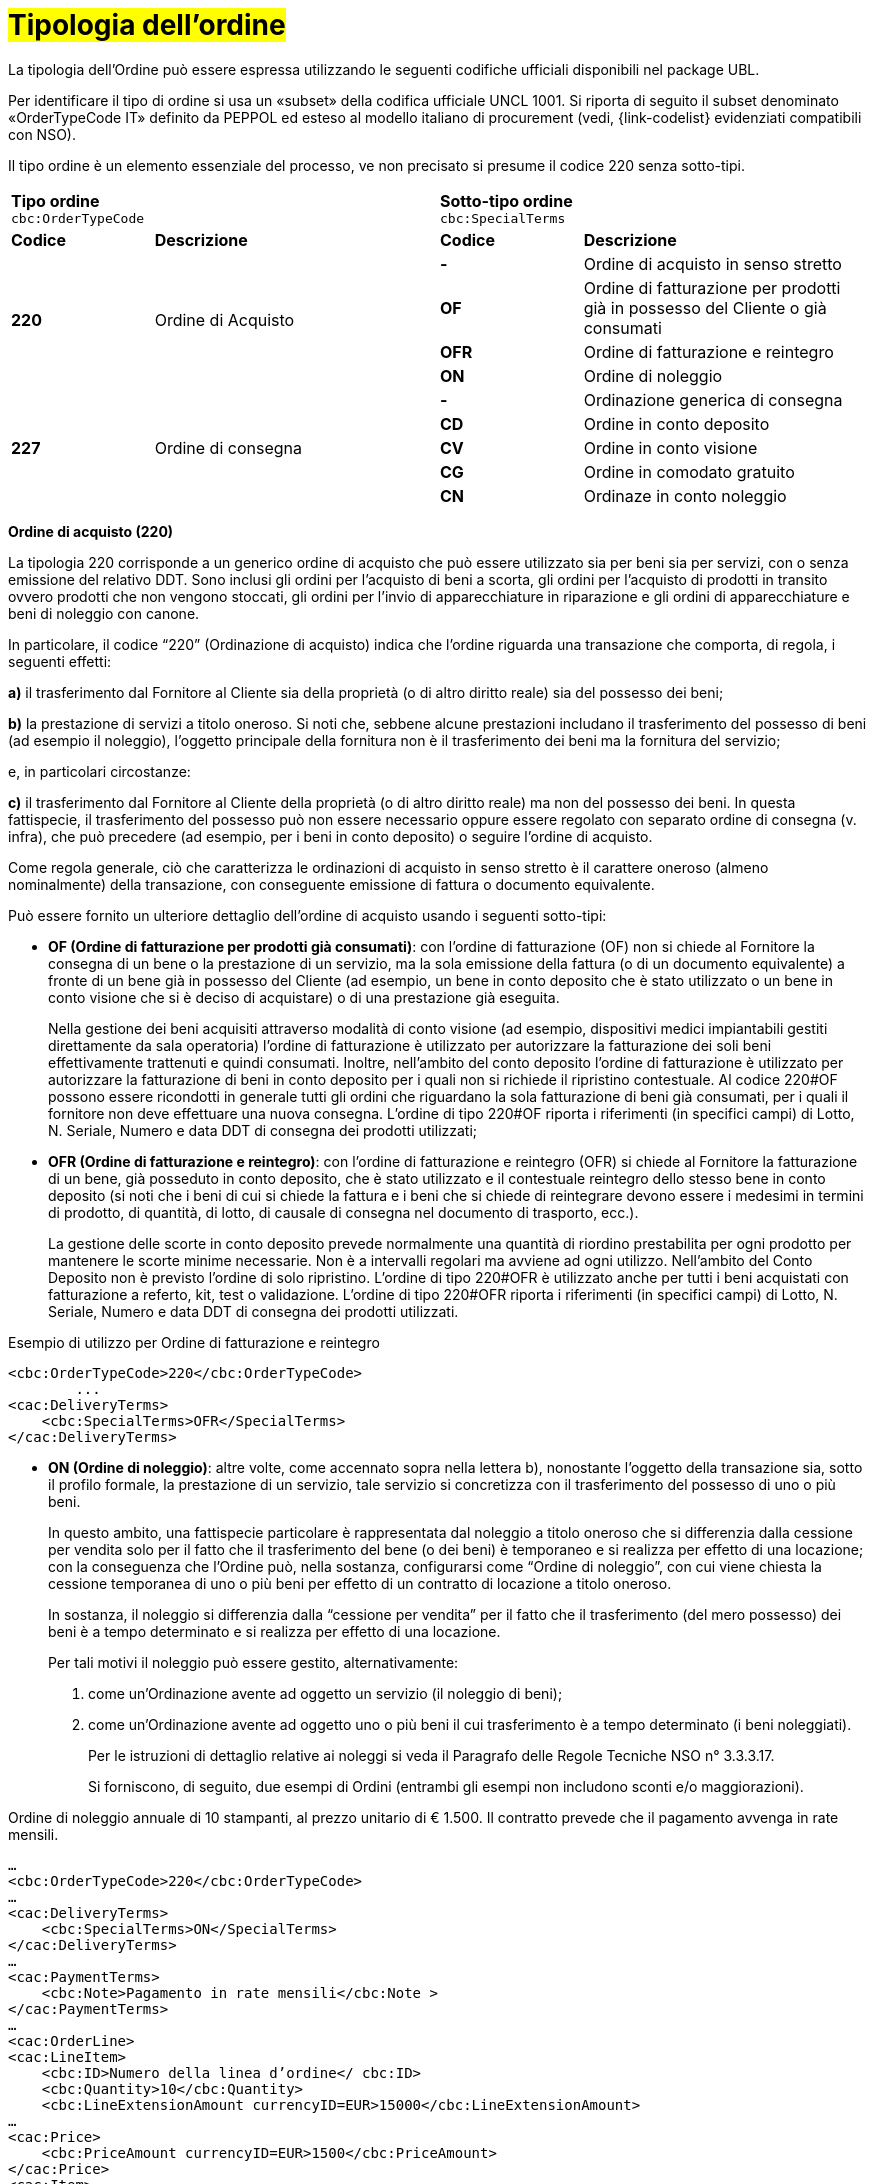 [[tipologia-ordine]]
= #Tipologia dell'ordine#

La tipologia dell’Ordine può essere espressa utilizzando le seguenti codifiche ufficiali disponibili nel package UBL.


Per identificare il tipo di ordine si usa un «subset» della codifica ufficiale UNCL 1001. Si riporta di seguito il subset denominato «OrderTypeCode IT» definito da PEPPOL ed esteso al modello italiano di procurement (vedi, {link-codelist} evidenziati compatibili con NSO). +

Il tipo ordine è un elemento essenziale del processo, ve non precisato si presume il
codice 220 senza sotto-tipi.


[width="100%", cols="1,2,1,2"]
|===
2+^.^| *Tipo ordine* +
`cbc:OrderTypeCode`   2+^.^|**Sotto-tipo ordine** +
`cbc:SpecialTerms`

|*Codice* | *Descrizione* | *Codice* | *Descrizione* 

.4+|*220* .4+| Ordine di Acquisto | *-*  | Ordine di acquisto in senso stretto | *OF*  | Ordine di fatturazione per prodotti già in possesso del Cliente o già consumati
|*OFR*  | Ordine di fatturazione e reintegro |*ON*  | Ordine di noleggio 

.5+|*227* .5+| Ordine di consegna |*-*  | Ordinazione generica di consegna | *CD*  | Ordine in conto deposito
|*CV*  | Ordine in conto visione 
| *CG*  | Ordine in comodato gratuito  | *CN*  | Ordinaze in conto noleggio |

|===


*Ordine di acquisto (220)*

La tipologia 220 corrisponde a un generico ordine di acquisto che può essere utilizzato sia per beni sia per servizi, con o senza emissione del relativo DDT. Sono inclusi gli ordini per l’acquisto di beni a scorta, gli ordini per l’acquisto di prodotti in transito ovvero prodotti che non vengono stoccati, gli ordini per l’invio di apparecchiature in riparazione e gli ordini di apparecchiature e beni di noleggio con canone. +

In particolare, il codice “220” (Ordinazione di acquisto) indica che l’ordine riguarda una transazione che comporta, di regola, i seguenti effetti:


*a)* il trasferimento dal Fornitore al Cliente sia della proprietà (o di altro diritto reale) sia del possesso dei beni;

*b)* la prestazione di servizi a titolo oneroso. Si noti che, sebbene alcune prestazioni includano il trasferimento del possesso di beni (ad esempio il noleggio), l’oggetto principale della fornitura non è il trasferimento dei beni ma la fornitura del servizio; +

e, in particolari circostanze: +

*c)* il trasferimento dal Fornitore al Cliente della proprietà (o di altro diritto reale) ma non del possesso dei beni. In questa fattispecie, il trasferimento del possesso può non essere necessario oppure essere regolato con separato ordine di consegna (v. infra), che può precedere (ad esempio, per i beni in conto deposito) o seguire l’ordine di acquisto.


Come regola generale, ciò che caratterizza le ordinazioni di acquisto in senso stretto è il carattere oneroso (almeno nominalmente) della transazione, con conseguente emissione di fattura o documento equivalente. +

[underline]#Può# essere fornito un ulteriore dettaglio dell’ordine di acquisto usando i seguenti sotto-tipi:


** *OF (Ordine di fatturazione per prodotti già consumati)*: con l’ordine di fatturazione (OF) non si chiede al Fornitore la consegna di un bene
o la prestazione di un servizio, ma la sola emissione della fattura (o di un
documento equivalente) a fronte di un bene già in possesso del Cliente (ad
esempio, un bene in conto deposito che è stato utilizzato o un bene in conto
visione che si è deciso di acquistare) o di una prestazione già eseguita. 
+
Nella gestione dei beni  acquisiti attraverso modalità di conto visione (ad esempio, dispositivi medici impiantabili gestiti direttamente da sala operatoria) l’ordine di fatturazione è utilizzato per autorizzare la fatturazione dei soli beni effettivamente trattenuti e quindi consumati. Inoltre, nell’ambito del conto deposito l’ordine di fatturazione è utilizzato per autorizzare la fatturazione di beni in conto deposito per i quali non si richiede il ripristino contestuale. Al codice 220#OF possono essere ricondotti in generale tutti gli ordini che riguardano la sola fatturazione di beni già consumati, per i quali il fornitore non deve effettuare una nuova consegna. L’ordine di tipo 220#OF riporta i riferimenti (in specifici campi) di Lotto, N. Seriale, Numero e data DDT di consegna dei prodotti utilizzati;

** *OFR (Ordine di fatturazione e reintegro)*: con l’ordine di fatturazione e reintegro (OFR) si chiede al Fornitore la fatturazione
di un bene, già posseduto in conto deposito, che è stato utilizzato e il contestuale
reintegro dello stesso bene in conto deposito (si noti che i beni di cui si chiede la
fattura e i beni che si chiede di reintegrare devono essere i medesimi in termini di
prodotto, di quantità, di lotto, di causale di consegna nel documento di trasporto,
ecc.). 
+
La gestione delle scorte in conto deposito prevede normalmente una quantità di riordino prestabilita per ogni prodotto per mantenere le scorte minime necessarie. Non è a intervalli regolari ma avviene ad ogni utilizzo. Nell’ambito del Conto Deposito non è previsto l’ordine di solo ripristino. L’ordine di tipo 220#OFR è utilizzato anche per tutti i beni acquistati con fatturazione a referto, kit, test o validazione. L’ordine di tipo 220#OFR riporta i riferimenti (in specifici campi) di Lotto, N. Seriale, Numero e data DDT di consegna dei prodotti utilizzati. +


.Esempio di utilizzo per Ordine di fatturazione e reintegro
[source, xml, indent=0]
----
<cbc:OrderTypeCode>220</cbc:OrderTypeCode>
        ...
<cac:DeliveryTerms>
    <cbc:SpecialTerms>OFR</SpecialTerms>
</cac:DeliveryTerms>
----

* *ON (Ordine di noleggio)*: altre volte, come accennato sopra nella lettera b), nonostante l’oggetto della transazione sia, sotto il profilo formale, la prestazione di un servizio, tale servizio si concretizza con il trasferimento del possesso di uno o più beni.
+ 
In questo ambito, una fattispecie particolare è rappresentata dal noleggio a titolo oneroso che si differenzia dalla cessione per vendita solo per il fatto che il trasferimento del bene (o dei beni) è temporaneo e si realizza per effetto di una locazione; con la conseguenza che l’Ordine può, nella sostanza, configurarsi come “Ordine di noleggio”, con cui viene chiesta la cessione temporanea di uno o più beni per effetto di un contratto di locazione a titolo oneroso.
+
In sostanza, il noleggio si differenzia dalla “cessione per vendita” per il fatto che il trasferimento (del mero possesso) dei beni è a tempo determinato e si realizza per effetto di una locazione.
+
Per tali motivi il noleggio può essere gestito, alternativamente:

a.	come un’Ordinazione avente ad oggetto un servizio (il noleggio di beni);

b.	come un’Ordinazione avente ad oggetto uno o più beni il cui trasferimento è a tempo determinato (i beni noleggiati).
+
Per le istruzioni di dettaglio relative ai noleggi si veda il Paragrafo delle Regole Tecniche NSO n° 3.3.3.17.
+
Si forniscono, di seguito, due esempi di Ordini (entrambi gli esempi non includono sconti e/o maggiorazioni).

.Ordine di noleggio annuale di 10 stampanti, al prezzo unitario di € 1.500. Il contratto prevede che il pagamento avvenga in rate mensili. 
[source, xml, indent=0]
----
…
<cbc:OrderTypeCode>220</cbc:OrderTypeCode>
…
<cac:DeliveryTerms>
    <cbc:SpecialTerms>ON</SpecialTerms>
</cac:DeliveryTerms>
…
<cac:PaymentTerms>
    <cbc:Note>Pagamento in rate mensili</cbc:Note >
</cac:PaymentTerms>
…
<cac:OrderLine>
<cac:LineItem>
    <cbc:ID>Numero della linea d’ordine</ cbc:ID>
    <cbc:Quantity>10</cbc:Quantity>
    <cbc:LineExtensionAmount currencyID=EUR>15000</cbc:LineExtensionAmount>
…
<cac:Price>
    <cbc:PriceAmount currencyID=EUR>1500</cbc:PriceAmount>
</cac:Price>
<cac:Item>
    <cbc:Description>Modello della stampante</cbc:Description>
    <cbc:Name>Modello della stampante</cbc:Name>
…
</cac:Item>
</cac:LineItem>
</cac:OrderLine>
----

A fronte di questo ordine saranno emesse 12 fatture di € 1.250 alla scadenza di ciascuna rata mensile (questa informazione è indicata nel campo “PaymentTerms/Note”).

.Ordine di noleggio biennale di 12 postazioni di lavoro (ciascuna composta da un personal computer, due schermi e una stampante), al prezzo unitario di € 3.600. Il contratto prevede che il pagamento avvenga in rate trimestrali. 
[source, xml, indent=0]
----
…
<cbc:OrderTypeCode>220</cbc:OrderTypeCode>
…
<cac:DeliveryTerms>
    <cbc:SpecialTerms>ON</SpecialTerms>
</cac:DeliveryTerms>
…
<cac:PaymentTerms>
    <cbc:Note>Pagamento in rate trimestrali</cbc:Note >
</cac:PaymentTerms>
…
<cac:OrderLine>
<cac:LineItem>
    <cbc:ID>Numero della linea d’ordine</ cbc:ID>
    <cbc:Quantity>12</cbc:Quantity>
    <cbc:LineExtensionAmount currencyID=EUR>43200</cbc:LineExtensionAmount>
…
<cac:Price>
    <cbc:PriceAmount currencyID=EUR>3600</cbc:PriceAmount>
</cac:Price>
<cac:Item>
    <cbc:Description>Postazione di lavoro composta da pc, 2 monitor, stampante</cbc:Description>
    <cbc:Name>Postazione di lavoro standard</cbc:Name>
…
</cac:Item>
</cac:LineItem>
</cac:OrderLine>
----

A fronte di questo ordine saranno emesse 8 fatture (4 per ciascun anno) di € 5.400 alla scadenza di ciascuna rata trimestrale (questa informazione è indicata nel campo “PaymentTerms/Note”).




*Ordine di consegna (227)*

La tipologia 227 corrisponde all’ordine di materiali che non contempla una fatturazione se non dopo l’utilizzo degli stessi e a seguito di specifico ordine tipo 220. Può essere fornito un ulteriore dettaglio dell’ordine di consegna usando i seguenti sotto-tipi ordine: 

* *CD* (Conto deposito) vale per l’ordine di beni in conto deposito; 
* *CV* (Conto visione) vale per l’ordine di beni in conto visione; 
* *CG* (Comodato d’uso gratuito): corrisponde ad un ordine di materiale o apparecchiature in comodato d’uso senza fatturazione;
* *CN* (Conto noleggio). +

Al riguardo, si osservi che l’ordine in conto deposito (CD) va sicuramente emesso alla
costituzione del conto deposito e ogni qualvolta si intenda variare la quantità dei beni
in conto deposito. In caso di reintegro di beni consumati, invece, può utilizzarsi l’ordine
di fatturazione e reintegro (OFR), sopra menzionato. +

Il codice “227” (Ordinazione di consegna), invece, va utilizzato unicamente per
regolare il trasferimento del possesso di beni dal Fornitore al Cliente, ma non della
proprietà oppure la prestazione di servizi a titolo gratuito. Ciò può verificarsi, ad
esempio, nelle fattispecie della concessione di beni in comodato d’uso, in conto
deposito, in conto visione, eccetera, che non comportano, di per sé, emissione di
fattura. +

Si noti, tuttavia, che in molti casi il trasferimento del possesso di beni è accessorio di
una prestazione di servizi (v. precedente lettera b) oppure segue o precede un
trasferimento di proprietà (v. precedente lettera c), per cui un ordine di consegna può
essere collegato a uno o più ordini di acquisto.


